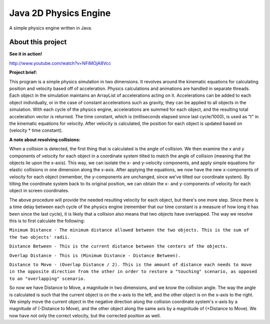 Java 2D Physics Engine
======================

A simple physics engine written in Java.

About this project
------------------

**See it in action!**

http://www.youtube.com/watch?v=NFiMOjA8Vcc

**Project brief:**

This program is a simple physics simulation in two dimensions. It revolves around the kinematic equations for calculating position and velocity based off of acceleration. Physics calculations and animations are handled in separate threads. Each object in the simulation maintains an ArrayList of accelerations acting on it. Accelerations can be added to each object individually, or in the case of constant accelerations such as gravity, they can be applied to all objects in the simulation. With each cycle of the physics engine, accelerations are summed for each object, and the resulting total acceleration vector is returned. The time constant, which is (milliseconds elapsed since last cycle/1000), is used as "t" in the kinematic equations for velocity. After velocity is calculated, the position for each object is updated based on (velocity * time constant).

**A note about resolving collisions:**

When a collision is detected, the first thing that is calculated is the angle of collision. We then examine the x and y components of velocity for each object in a coordinate system tilted to match the angle of collision (meaning that the objects lie upon the x-axis). This way, we can isolate the x- and y-velocity components, and apply simple equations for elastic collisions in one dimension along the x-axis. After applying the equations, we now have the new x-components of velocity for each object (remember, the y-components are unchanged, since we've tilted our coordinate system). By tilting the coordinate system back to its original position, we can obtain the x- and y-components of velocity for each object in screen coordinates.

The above procedure will provide the needed resulting velocity for each object, but there's one more step. Since there is a time delay between each cycle of the physics engine (remember that our time constant is a measure of how long it has been since the last cycle), it is likely that a collision also means that two objects have overlapped. The way we resolve this is to first calculate the following:


``Minimum Distance - The minimum distance allowed between the two objects. This is the sum of the two objects' radii.``

``Distance Between - This is the current distance between the centers of the objects.``

``Overlap Distance - This is (Minimum Distance - Distance Between).``

``Distance to Move - (Overlap Distance / 2). This is the amount of distance each needs to move in the opposite direction from the other in order to restore a "touching" scenario, as opposed to an "overlapping" scenario.``

So now we have Distance to Move, a magnitude in two dimensions, and we know the collision angle. The way the angle is calculated is such that the current object is on the x-axis to the left, and the other object is on the x-axis to the right. We simply move the current object in the negative direction along the collision coordinate system's x-axis by a magnitude of (-Distance to Move), and the other object along the same axis by a magnitude of (+Distance to Move). We now have not only the correct velocity, but the corrected position as well.
